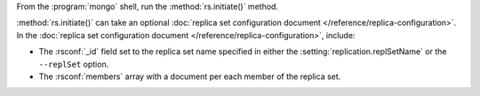 From the :program:`mongo` shell, run the :method:`rs.initiate()` method.

:method:`rs.initiate()` can take an optional :doc:`replica set
configuration document </reference/replica-configuration>`. In the
:doc:`replica set configuration document
</reference/replica-configuration>`, include:

- The :rsconf:`_id` field set to the replica set name specified in
  either the :setting:`replication.replSetName` or the ``--replSet``
  option.

- The :rsconf:`members` array with a document per each member of the
  replica set.

